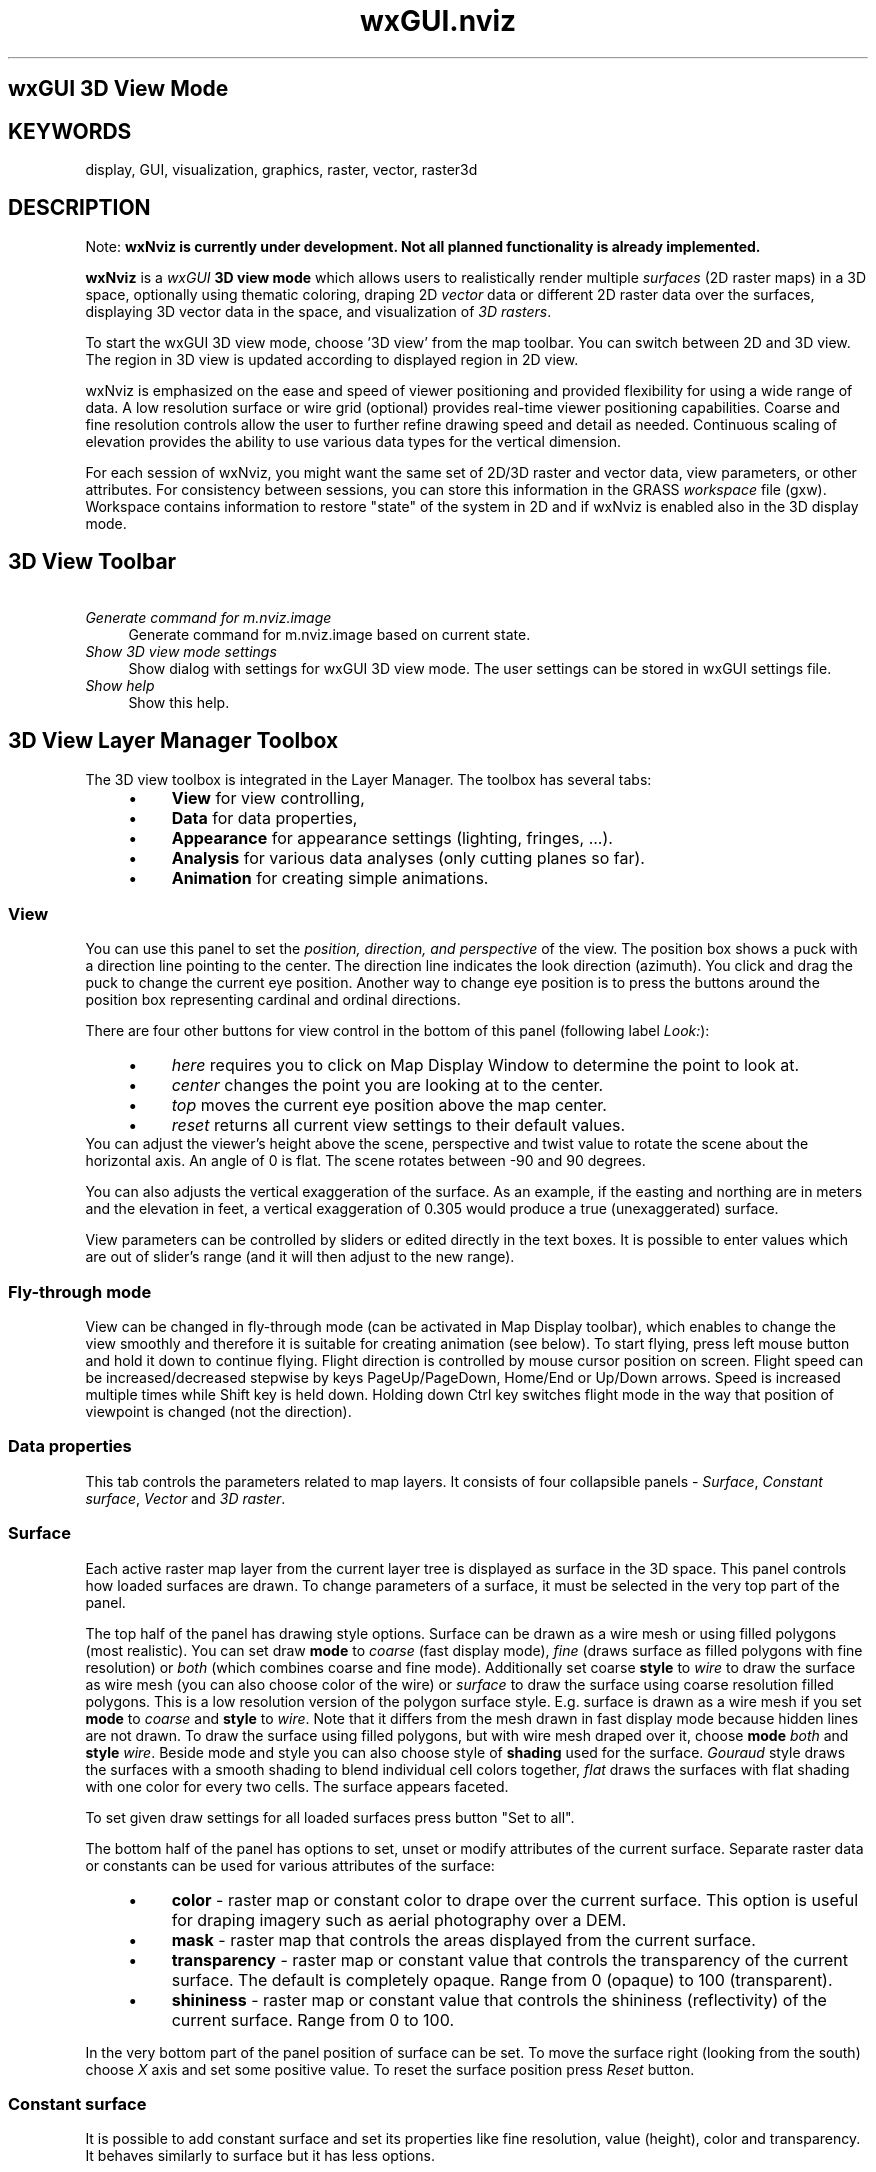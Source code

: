 .TH wxGUI.nviz 1 "" "GRASS 7.8.5" "GRASS GIS User's Manual"
.SH wxGUI 3D View Mode
.SH KEYWORDS
display, GUI, visualization, graphics, raster, vector, raster3d
.SH DESCRIPTION
Note: \fBwxNviz is currently under development. Not
all planned functionality is already implemented.\fR
.PP
\fBwxNviz\fR is a \fIwxGUI\fR \fB3D view
mode\fR which allows users to realistically render multiple
\fIsurfaces\fR (2D raster maps) in a 3D space, optionally using
thematic coloring, draping 2D \fIvector\fR data or different 2D raster data
over the surfaces, displaying 3D vector data in the space, and visualization
of \fI3D rasters\fR.
.PP
To start the wxGUI 3D view mode, choose \(cq3D view\(cq from the map
toolbar. You can switch between 2D and 3D view. The region in
3D view is updated according to displayed region in 2D view.
.PP
wxNviz is emphasized on the ease and speed of viewer positioning and
provided flexibility for using a wide range of data. A low resolution
surface or wire grid (optional) provides real\-time viewer positioning
capabilities. Coarse and fine resolution controls allow the user to
further refine drawing speed and detail as needed. Continuous scaling
of elevation provides the ability to use various data types for the
vertical dimension.
.PP
For each session of wxNviz, you might want the same set of 2D/3D
raster and vector data, view parameters, or other attributes. For
consistency between sessions, you can store this information in the
GRASS \fIworkspace\fR file (gxw). Workspace contains information to
restore \(dqstate\(dq of the system in 2D and if wxNviz is enabled also in
the 3D display mode.
.SH 3D View Toolbar
.br
.br
.br
.IP "      \fIGenerate command for m.nviz.image\fR" 4m
.br
Generate command for m.nviz.image based on current state.
.IP "      \fIShow 3D view mode settings\fR" 4m
.br
Show dialog with settings for wxGUI 3D view mode. The user
settings can be stored in wxGUI settings file.
.IP "      \fIShow help\fR" 4m
.br
Show this help.
.SH 3D View Layer Manager Toolbox
The 3D view toolbox is integrated in the Layer Manager. The toolbox
has several tabs:
.RS 4n
.IP \(bu 4n
\fBView\fR for view controlling,
.IP \(bu 4n
\fBData\fR for data properties,
.IP \(bu 4n
\fBAppearance\fR for appearance settings (lighting, fringes, ...).
.IP \(bu 4n
\fBAnalysis\fR for various data analyses (only cutting planes so far).
.IP \(bu 4n
\fBAnimation\fR for creating simple animations.
.RE
.SS View
You can use this panel to set the \fIposition, direction, and
perspective\fR of the view. The position box shows a puck with a
direction line pointing to the center. The direction line indicates
the look direction (azimuth). You click and drag the puck to change
the current eye position. Another way to change eye position is
to press the buttons around the position box representing cardinal
and ordinal directions.
.PP
There are four other buttons for view control in the bottom of this panel
(following label \fILook:\fR):
.RS 4n
.IP \(bu 4n
\fIhere\fR requires you to click on Map Display Window to determine
the point to look at.
.IP \(bu 4n
\fIcenter\fR changes the point you are looking at to the center.
.IP \(bu 4n
\fItop\fR moves the current eye position above the map center.
.IP \(bu 4n
\fIreset\fR returns all current view settings to their default values.
.RE
.br
.br
.br
You can adjust the viewer\(cqs height above the scene, perspective and
twist value to rotate the scene about the horizontal axis. An angle of
0 is flat. The scene rotates between \-90 and 90 degrees.
.PP
You can also adjusts the vertical exaggeration of the surface. As an
example, if the easting and northing are in meters and the elevation
in feet, a vertical exaggeration of 0.305 would produce a true
(unexaggerated) surface.
.PP
View parameters can be controlled by sliders or edited directly in the
text boxes. It is possible to enter values which are out of slider\(cqs range
(and it will then adjust to the new range).
.SS Fly\-through mode
View can be changed in fly\-through mode (can be activated in Map Display
toolbar), which enables to change the view smoothly and therefore it is
suitable for creating animation (see below). To start flying, press left
mouse button and hold it down to continue flying. Flight direction is
controlled by mouse cursor position on screen. Flight speed can be
increased/decreased stepwise by keys PageUp/PageDown, Home/End or Up/Down
arrows. Speed is increased multiple times while Shift key is held down.
Holding down Ctrl key switches flight mode in the way that position of
viewpoint is changed (not the direction).
.SS Data properties
This tab controls the parameters related to map layers. It consists
of four collapsible panels \- \fISurface\fR, \fIConstant surface\fR,
\fIVector\fR and \fI3D raster\fR.
.SS Surface
Each active raster map layer from the current layer tree is displayed as
surface in the 3D space. This panel controls how loaded surfaces are
drawn. To change parameters of a surface, it must be selected in the very
top part of the panel.
.PP
The top half of the panel has drawing style options.
Surface can be drawn as a wire mesh or using filled polygons (most
realistic). You can set draw \fBmode\fR to \fIcoarse\fR (fast
display mode), \fIfine\fR (draws surface as filled polygons with
fine resolution) or \fIboth\fR (which combines coarse and fine
mode). Additionally set coarse \fBstyle\fR to \fIwire\fR to draw
the surface as wire mesh (you can also choose color of the wire)
or \fIsurface\fR to draw the surface using coarse resolution filled
polygons. This is a low resolution version of the polygon surface
style.
E.g. surface is drawn as a wire mesh if you set \fBmode\fR
to \fIcoarse\fR and \fBstyle\fR to \fIwire\fR. Note that it
differs from the mesh drawn in fast display mode because hidden lines
are not drawn. To draw the surface using filled polygons, but with
wire mesh draped over it, choose \fBmode\fR \fIboth\fR
and \fBstyle\fR \fIwire\fR.
Beside mode and style you can also choose style of \fBshading\fR used
for the surface. \fIGouraud\fR style draws the surfaces with a
smooth shading to blend individual cell colors together, \fIflat\fR
draws the surfaces with flat shading with one color for every two
cells. The surface appears faceted.
.PP
To set given draw settings for all loaded surfaces press button \(dqSet to
all\(dq.
.PP
The bottom half of the panel has options to set, unset or modify
attributes of the current surface. Separate raster data or constants can
be used for various attributes of the surface:
.RS 4n
.IP \(bu 4n
\fBcolor\fR \- raster map or constant color to drape over the current
surface. This option is useful for draping imagery such as aerial
photography over a DEM.
.IP \(bu 4n
\fBmask\fR \- raster map that controls the areas displayed from
the current surface.
.IP \(bu 4n
\fBtransparency\fR \- raster map or constant value that controls
the transparency of the current surface. The default is completely
opaque. Range from 0 (opaque) to 100 (transparent).
.IP \(bu 4n
\fBshininess\fR \- raster map or constant value that controls
the shininess (reflectivity) of the current surface. Range from 0 to
100.
.RE
.PP
In the very bottom part of the panel position of surface can be set.
To move the surface right (looking from the south) choose \fIX\fR axis
and set some positive value. To reset the surface position press
\fIReset\fR button.
.br
.br
.br
.SS Constant surface
It is possible to add constant surface and set its properties like
fine resolution, value (height), color and transparency. It behaves
similarly to surface but it has less options.
.SS Vector
2D vector data can be draped on the selected surfaces with various
markers to represent point data; you can use attribute of vector
features to determine size, color, shape of glyph.
3D vector data including volumes (closed group of faces with one
kernel inside) is also supported.
This panel controls how loaded 2D or 3D vector data are drawn.
.PP
You can define the width (in pixels) of the line features, the color
used for lines or point markers.
.PP
If vector map is 2D you can display vector features as flat at a
specified elevation or drape it over a surface(s) at a specified
height. Use the height control to set the flat elevation or the drape
height above the surface(s). In case of multiple surfaces it is possible
to specify which surfaces is the vector map draped over.
.PP
For display purposes, it is better to set the height slightly above
the surface. If the height is set at zero, portions of the vector may
disappear into the surface(s).
.PP
For 2D/3D vector points you can also set the size of the markers.
Currently are implemented these markers:
.RS 4n
.IP \(bu 4n
\fBx\fR sets the current points markers to a 2D \(dqX\(dq,
.IP \(bu 4n
\fBsphere\fR \- solid 3D sphere,
.IP \(bu 4n
\fBdiamond\fR \- solid 3D diamond,
.IP \(bu 4n
\fBcube\fR \- solid 3D cube,
.IP \(bu 4n
\fBbox\fR \- hollow 3D cube,
.IP \(bu 4n
\fBgyroscope\fR \- hollow 3D sphere,
.IP \(bu 4n
\fBasterisk\fR \- 3D line\-star.
.RE
.PP
Thematic mapping can be used to determine marker color and size
(and line color and width).
.br
.br
.br
.SS 3D rasters
3D raster maps (volumes, voxel models) can be displayed either as isosurfaces
or slices.
Similarly to surface panel you can define draw \fBshading\fR \-
\fIgouraud\fR (draws the 3D rasters with a smooth shading to blend
individual cell colors together) and \fIflat\fR (draws the 3D rasters with
flat shading with one color for every two cells. The 3D raster appears
faceted). As mentioned above currently are supported two visualization
modes:
.RS 4n
.IP \(bu 4n
\fBisosurface\fR \- the levels of values for drawing the
3D raster(s) as isosurfaces,
.IP \(bu 4n
and \fBslice\fR \-  drawing the 3D raster
as cross\-sections.
.RE
.PP
The middle part of the panel has controls to add, delete, move up/down
selected  isosurface or slice. The bottom part differs for isosurface and
slice.  When choosing an isosurface, this part the of panel has options to
set, unset or modify attributes of the current isosurface.  Various
attributes of the isosurface can be defined, similarly to surface
attributes:
.RS 4n
.IP \(bu 4n
\fBisosurface value\fR \- reference isosurface value (height in map
units).
.IP \(bu 4n
\fBcolor\fR \- raster map or constant color to drape over the
current 3D raster.
.IP \(bu 4n
\fBmask\fR \- raster map that controls the areas displayed from
the current 3D raster.
.IP \(bu 4n
\fBtransparency\fR \- raster map or constant value that controls
the transparency of the current 3D raster. The default is completely
opaque. Range from 0 (opaque) to 100 (transparent).
.IP \(bu 4n
\fBshininess\fR \- raster map or constant value that controls
the shininess (reflectivity) of the current 3D raster. Range from 0 to
100.
.RE
In case of 3D raster slice the bottom part of the panel controls the slice
attributes (which axis is slice parallel to, position of slice edges,
transparency). Press button \fIReset\fR to reset slice position
attributes.
.PP
3D rasters can be moved the same way like surfaces do.
.br
.br
.br
.SS Analysis
\fIAnalysis\fR tab contains \fICutting planes\fR panel.
.SS Cutting planes
Cutting planes allow cutting surfaces along a plane. You can switch
between six planes; to disable cutting planes switch to \fINone\fR.
Initially the plane is vertical, you can change it to horizontal by
setting \fItilt\fR 90 degrees. The \fIX\fR and \fIY\fR values
specify the rotation center of plane. You can see better what \fIX\fR
and \fIY\fR do when changing \fIrotation\fR.  The \fIHeight\fR
parameter applies only when changing \fItilt\fR concurrently.
Press the \fIReset\fR button to reset the current cutting plane.
.PP
In case of multiple surfaces you can visualize the cutting plane by
\fIShading\fR. Shading is visible only when more than one surface
is loaded and these surfaces must have the same fine resolution set.
.SS Appearance
Appearance tab consists of three collapsible panels:
.RS 4n
.IP \(bu 4n
\fILighting\fR for adjusting light source
.IP \(bu 4n
\fIFringe\fR for drawing fringes
.IP \(bu 4n
\fIDecorations\fR to display north arrow and scale bar
.RE
.PP
The \fIlighting\fR panel enables to change the position of light
source, light color, brightness and ambient. Light position is controlled
similarly to eye position. If option \fIShow light model\fR is enabled
light model is displayed to visualize the light settings.
.br
.br
.br
.PP
The \fIFringe\fR panel allows you to draw fringes in different
directions (North & East, South & East, South & West, North
& West). It is possible to set the fringe color and height of the
bottom edge.
.PP
The \fIDecorations\fR panel enables to display north arrow and simple
scale bar. North arrow and scale bar length is determined in map units.
You can display more than one scale bar.
.SS Animation
Animation panel enables to create a simple animation as a sequence of
images. Press \(cqRecord\(cq button and start changing the view. Views are
recorded in given interval (FPS \- Frames Per Second). After recording, the
animation can be replayed. To save the animation, fill in the directory
and file prefix, choose image format (PPM or TIF) and then press \(cqSave\(cq.
Now wait until the last image is generated.
It is recommended to record animations using fly\-through mode to achieve
smooth motion.
.SH Settings
This panel has controls which allows user to set default surface,
vector and 3D raster data attributes. You can also modify default view
parameters, or to set the background color of the Map Display Window
(the default color is white).
.SH To be implemented
.RS 4n
.IP \(bu 4n
Labels, decoration, etc. (Implemented, but not fully functional)
.IP \(bu 4n
Surface \- mask by zero/elevation, more interactive positioning
.IP \(bu 4n
Vector points \- implement display mode flat/surface for 2D points
.IP \(bu 4n
\&...
.RE
.SH NOTE
wxNviz is under active development and
distributed as \(dqExperimental Prototype\(dq.
.PP
Please note that with wxGTK port of wxPython (Linux systems), a problem
might appear during wxNviz initialization (nothing is rendered at all) or
when rendering vectors (bad order of rendering surfaces and vectors). If
you encounter such problems, try to change a depth buffer number in
\fIwxGUI Settings > Preferences > Map Display  > Advanced\fR
(possible numbers are 0, 16, 24, 32). It is currently not possible to
automatically determine the right number which is working for your
computer.
.SH SEE ALSO
\fI
wxGUI
.br
wxGUI components
\fR
.PP
See also wiki page
(especially various video
tutorials).
.br
.br
Command\-line module \fIm.nviz.image\fR.
.br
.br
.SH AUTHORS
\fBThe wxNviz GUI\fR
.PP
Martin
Landa, Google
Summer of Code 2008 (mentor: Michael Barton)
and 2010 (mentor: Helena Mitasova)
.br
Anna Kratochvilova, Google
Summer of Code 2011 (mentor: Martin Landa)
.PP
\fBThe OGSF library and NVIZ engine\fR
.PP
NVIZ (GRASS\(cqs \fIn\fR\-dimensional visualization suite) was written
by Bill Brown, Terry Baker, Mark Astley, and David Gerdes,
U.S. Army Corps of Engineers Research Laboratories, Champaign,
Illinois and UI GMS Laboratory, Urbana, IL in the early 1990s.
.PP
Original documentation was written by Terry Baker (spring 1995), and
updated by Mark Astley, based on a document written by Bill Brown.
Additional design help and funding in the early 1990s by Helena
Mitasova (CERL). Tcl/Tk support added by Terry Baker. Ported to Linux
by Jaro Hofierka and others. Conversion from SGI IRIS GL code to
OpenGL by Justin Hickey. Further program and documentation (2004)
updates by Bob Covill, Tekmap Consulting. 3D volume support by Tomas
Paudits with supervision from Jaro Hofierka and Helena Mitasova.
Fly\-through mode, thematic site attributes, and picking by Massimo
Cuomo (ACS) with updates by Michael Barton. GRASS 6 vector support by
Radim Blazek. Additional updates by Markus Neteler, Martin Landa,
Glynn Clements, and Hamish Bowman.
.PP
NVIZ evolved from the earlier GRASS program \fISG3d\fR written
for Silicon Graphics IRIS GL by Bill Brown and Dave Gerdes at USA
CERL, 1990\-1995 and from the NVIZ Motif version written by Bill Brown
with contributions by Terrance McGhee.
.SH SOURCE CODE
.PP
Available at: wxGUI 3D View Mode source code (history)
.PP
Main index |
Wxgui index |
Topics index |
Keywords index |
Graphical index |
Full index
.PP
© 2003\-2020
GRASS Development Team,
GRASS GIS 7.8.5 Reference Manual
